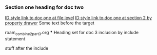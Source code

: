 *** Section one heading for doc two

[[id:0000-1111][ID style link to doc one at file level]]
[[id:0000-2222][ID style link to doc one at section 2 by property drawer]]
Some text before the target <<target2>>

#+BEGIN_FILE_INCLUDE 
roam_combine2_part3.org *** Heading set for doc 3 inclusion by include statement
#+END_FILE_INCLUDE

stuff after the include


